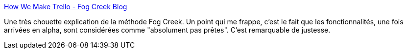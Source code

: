 :jbake-type: post
:jbake-status: published
:jbake-title: How We Make Trello - Fog Creek Blog
:jbake-tags: software,programming,méthode,_mois_mars,_année_2014
:jbake-date: 2014-03-20
:jbake-depth: ../
:jbake-uri: shaarli/1395311107000.adoc
:jbake-source: https://nicolas-delsaux.hd.free.fr/Shaarli?searchterm=http%3A%2F%2Fblog.fogcreek.com%2Fhow-we-make-trello%2F&searchtags=software+programming+m%C3%A9thode+_mois_mars+_ann%C3%A9e_2014
:jbake-style: shaarli

http://blog.fogcreek.com/how-we-make-trello/[How We Make Trello - Fog Creek Blog]

Une très chouette explication de la méthode Fog Creek. Un point qui me frappe, c'est le fait que les fonctionnalités, une fois arrivées en alpha, sont considérées comme "absolument pas prêtes". C'est remarquable de justesse.
